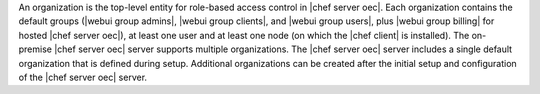 .. The contents of this file are included in multiple topics.
.. This file should not be changed in a way that hinders its ability to appear in multiple documentation sets.

An organization is the top-level entity for role-based access control in |chef server oec|. Each organization contains the default groups (|webui group admins|, |webui group clients|, and |webui group users|, plus |webui group billing| for hosted |chef server oec|), at least one user and at least one node (on which the |chef client| is installed). The on-premise |chef server oec| server supports multiple organizations. The |chef server oec| server includes a single default organization that is defined during setup. Additional organizations can be created after the initial setup and configuration of the |chef server oec| server. 